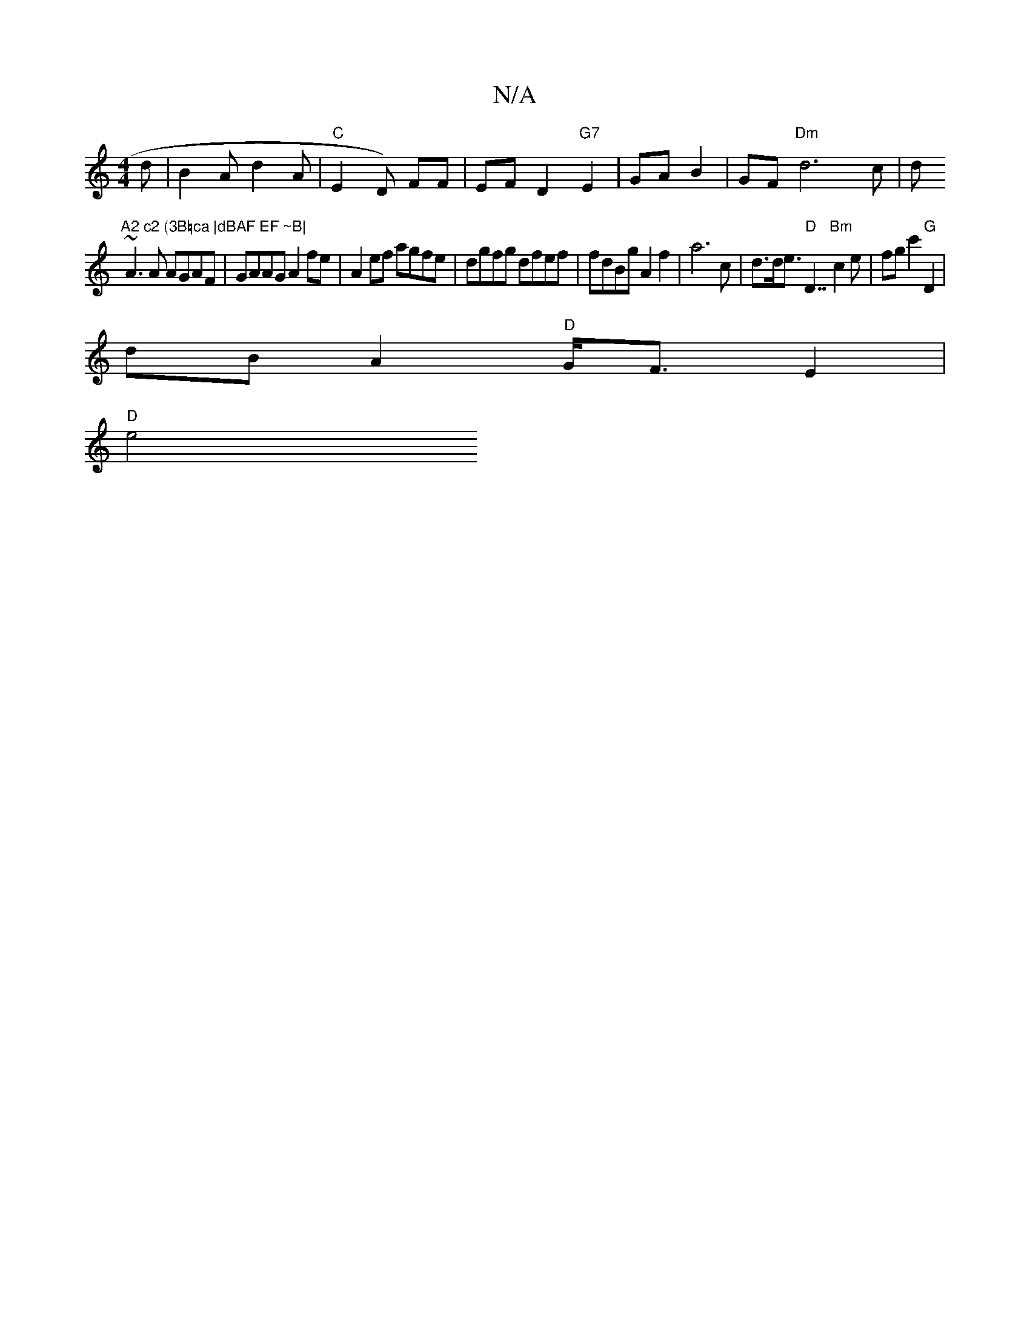 X:1
T:N/A
M:4/4
R:N/A
K:Cmajor
d|B2A d2A|"C"E2 D) FF|EFD2 "G7"E2 |GA B2|GF "Dm"d6c|d"A2 c2 (3B=ca |dBAF EF ~B|
~A3 A AGAF | GAAG A2 fe | A2ef agfe | dgfg dfef | fdBg A2 f2|a6c|d>de>"D"D7"Bm"c2 e|fgc'2 "G" D2 |
dB A2 "D"G<FE2|
"D"e4